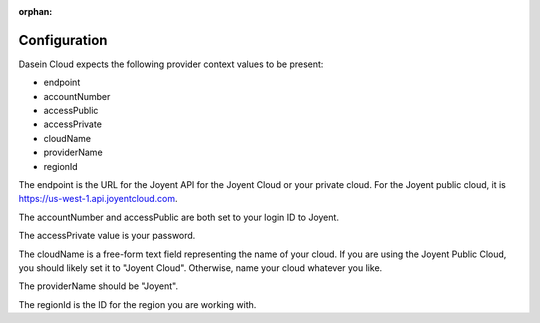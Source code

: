 :orphan:

Configuration
-------------

Dasein Cloud expects the following provider context values to be
present:

-  endpoint
-  accountNumber
-  accessPublic
-  accessPrivate
-  cloudName
-  providerName
-  regionId

The endpoint is the URL for the Joyent API for the Joyent Cloud or your
private cloud. For the Joyent public cloud, it is
https://us-west-1.api.joyentcloud.com.

The accountNumber and accessPublic are both set to your login ID to
Joyent.

The accessPrivate value is your password.

The cloudName is a free-form text field representing the name of your
cloud. If you are using the Joyent Public Cloud, you should likely set
it to "Joyent Cloud". Otherwise, name your cloud whatever you like.

The providerName should be "Joyent".

The regionId is the ID for the region you are working with.
